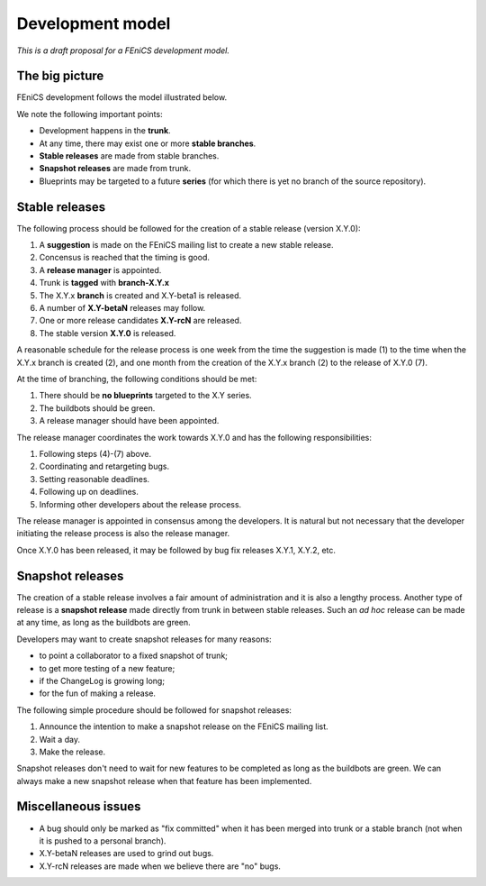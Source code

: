 .. _development_model:

#################
Development model
#################

*This is a draft proposal for a FEniCS development model.*

***************
The big picture
***************

FEniCS development follows the model illustrated below.

.. image:: images/development_model.png
    :align: center

We note the following important points:

* Development happens in the **trunk**.
* At any time, there may exist one or more **stable branches**.
* **Stable releases** are made from stable branches.
* **Snapshot releases** are made from trunk.
* Blueprints may be targeted to a future **series** (for which there
  is yet no branch of the source repository).

***************
Stable releases
***************

The following process should be followed for the creation of a stable
release (version X.Y.0):

1. A **suggestion** is made on the FEniCS mailing list to create a new stable release.
2. Concensus is reached that the timing is good.
3. A **release manager** is appointed.
4. Trunk is **tagged** with **branch-X.Y.x**
5. The X.Y.x **branch** is created and X.Y-beta1 is released.
6. A number of **X.Y-betaN** releases may follow.
7. One or more release candidates **X.Y-rcN** are released.
8. The stable version **X.Y.0** is released.

A reasonable schedule for the release process is one week from the
time the suggestion is made (1) to the time when the X.Y.x branch is
created (2), and one month from the creation of the X.Y.x branch (2) to
the release of X.Y.0 (7).

At the time of branching, the following conditions should be met:

1. There should be **no blueprints** targeted to the X.Y series.
2. The buildbots should be green.
3. A release manager should have been appointed.

The release manager coordinates the work towards X.Y.0 and has the
following responsibilities:

1. Following steps (4)-(7) above.
2. Coordinating and retargeting bugs.
3. Setting reasonable deadlines.
4. Following up on deadlines.
5. Informing other developers about the release process.

The release manager is appointed in consensus among the developers. It
is natural but not necessary that the developer initiating the release
process is also the release manager.

Once X.Y.0 has been released, it may be followed by bug fix releases
X.Y.1, X.Y.2, etc.

*****************
Snapshot releases
*****************

The creation of a stable release involves a fair amount of
administration and it is also a lengthy process. Another type of
release is a **snapshot release** made directly from trunk in between
stable releases. Such an *ad hoc* release can be made at any time, as
long as the buildbots are green.

Developers may want to create snapshot releases for many reasons:

* to point a collaborator to a fixed snapshot of trunk;
* to get more testing of a new feature;
* if the ChangeLog is growing long;
* for the fun of making a release.

The following simple procedure should be followed for snapshot
releases:

1. Announce the intention to make a snapshot release on the FEniCS mailing list.
2. Wait a day.
3. Make the release.

Snapshot releases don't need to wait for new features to be completed
as long as the buildbots are green. We can always make a new snapshot
release when that feature has been implemented.

********************
Miscellaneous issues
********************

* A bug should only be marked as "fix committed" when it has been
  merged into trunk or a stable branch (not when it is pushed to a
  personal branch).
* X.Y-betaN releases are used to grind out bugs.
* X.Y-rcN releases are made when we believe there are "no" bugs.
